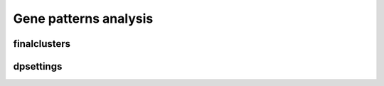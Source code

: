 .. _gene-patterns:

Gene patterns analysis
======================

finalclusters
-------------

dpsettings
----------
